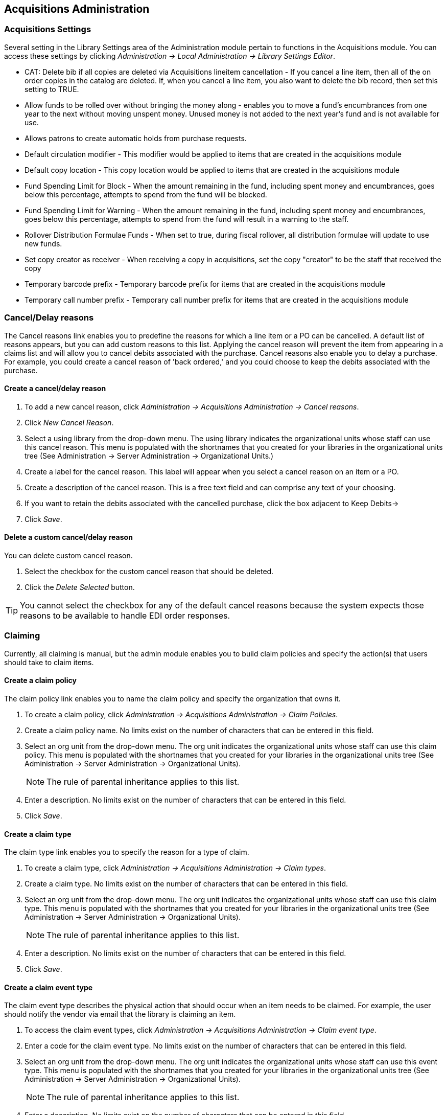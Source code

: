 == Acquisitions Administration ==

=== Acquisitions Settings ===

indexterm:[acquisitions,permissions]

Several setting in the Library Settings area of the Administration module pertain to
functions in the Acquisitions module. You can access these settings by clicking
_Administration -> Local Administration -> Library Settings Editor_.

* CAT: Delete bib if all copies are deleted via Acquisitions lineitem
cancellation - If you cancel a line item, then all of the on order copies in the
catalog are deleted. If, when you cancel a line item, you also want to delete
the bib record, then set this setting to TRUE.
* Allow funds to be rolled over without bringing the money along - enables you
to move a fund's encumbrances from one year to the next without moving unspent
money. Unused money is not added to the next year's fund and is not available
for use.
* Allows patrons to create automatic holds from purchase requests.
* Default circulation modifier - This modifier would be applied to items that
are created in the acquisitions module
* Default copy location - This copy location would be applied to items that are
created in the acquisitions module
* Fund Spending Limit for Block - When the amount remaining in the fund,
including spent money and encumbrances, goes below this percentage, attempts to
spend from the fund will be blocked.
* Fund Spending Limit for Warning - When the amount remaining in the fund,
including spent money and encumbrances, goes below this percentage, attempts to
spend from the fund will result in a warning to the staff.
* Rollover Distribution Formulae Funds - When set to true, during fiscal
rollover, all distribution formulae will update to use new funds.
* Set copy creator as receiver - When receiving a copy in acquisitions, set the
copy "creator" to be the staff that received the copy
* Temporary barcode prefix - Temporary barcode prefix for items that are created
in the acquisitions module
* Temporary call number prefix - Temporary call number prefix for items that are
created in the acquisitions module

=== Cancel/Delay reasons ===

indexterm:[acquisitions,purchase order,cancellation]
indexterm:[acquisitions,line item,cancellation]

The Cancel reasons link enables you to predefine the reasons for which a line
item or a PO can be cancelled. A default list of reasons appears, but you can
add custom reasons to this list. Applying the cancel reason will prevent the
item from appearing in a claims list and will allow you to cancel debits
associated with the purchase. Cancel reasons also enable you to delay
a purchase. For example, you could create a cancel reason of 'back ordered,' and
you could choose to keep the debits associated with the purchase.

==== Create a cancel/delay reason ====

. To add a new cancel reason, click _Administration -> Acquisitions Administration ->
Cancel reasons_.

. Click _New Cancel Reason_.

. Select a using library from the drop-down menu. The using library indicates
the organizational units whose staff can use this cancel reason. This menu is
populated with the shortnames that you created for your libraries in the
organizational units tree (See Administration -> Server Administration ->  Organizational
Units.)

. Create a label for the cancel reason. This label will appear when you select a
cancel reason on an item or a PO.

. Create a description of the cancel reason. This is a free text field and can
comprise any text of your choosing.

. If you want to retain the debits associated with the cancelled purchase, click
the box adjacent to Keep Debits->

. Click _Save_.

==== Delete a custom cancel/delay reason ====

You can delete custom cancel reason.

. Select the checkbox for the custom cancel reason that should be deleted.

. Click the _Delete Selected_ button.

[TIP]
You cannot select the checkbox for any of the default cancel reasons because the
system expects those reasons to be available to handle EDI order responses. 


=== Claiming ===

indexterm:[acquisitions,claiming]

Currently, all claiming is manual, but the admin module enables you to build
claim policies and specify the action(s) that users should take to claim items.

==== Create a claim policy ====

The claim policy link enables you to name the claim policy and specify the
organization that owns it.

. To create a claim policy, click _Administration -> Acquisitions Administration ->
Claim Policies_.
. Create a claim policy name. No limits exist on the number of characters that
can be entered in this field.
. Select an org unit from the drop-down menu. The org unit indicates the
organizational units whose staff can use this claim policy. This menu is
populated with the shortnames that you created for your libraries in the
organizational units tree (See Administration -> Server Administration ->  Organizational
Units).
+
[NOTE]
The rule of parental inheritance applies to this list.
+
. Enter a description. No limits exist on the number of characters that can be
entered in this field.
. Click _Save_.

==== Create a claim type ====

The claim type link enables you to specify the reason for a type of claim.

. To create a claim type, click _Administration -> Acquisitions Administration ->
Claim types_.
. Create a claim type. No limits exist on the number of characters that can be
entered in this field.
. Select an org unit from the drop-down menu. The org unit indicates the
organizational units whose staff can use this claim type. This menu is populated
with the shortnames that you created for your libraries in the organizational
units tree (See Administration -> Server Administration ->  Organizational Units).
+
[NOTE]
The rule of parental inheritance applies to this list.
+
. Enter a description. No limits exist on the number of characters that can be
entered in this field.
. Click _Save_.

==== Create a claim event type ====

The claim event type describes the physical action that should occur when an
item needs to be claimed. For example, the user should notify the vendor via
email that the library is claiming an item.

. To access the claim event types, click _Administration -> Acquisitions Administration ->
Claim event type_.
. Enter a code for the claim event type. No limits exist on the number of
characters that can be entered in this field.
. Select an org unit from the drop-down menu. The org unit indicates the
organizational units whose staff can use this event type. This menu is populated
with the shortnames that you created for your libraries in the organizational
units tree (See Administration -> Server Administration ->  Organizational Units).
+
[NOTE]
The rule of parental inheritance applies to this list.
+
. Enter a description. No limits exist on the number of characters that can be
entered in this field.
. If this claim is initiated by the user, then check the box adjacent to Library
Initiated.
+
[NOTE]
Currently, all claims are initiated by a user. The ILS cannot automatically
claim an issue.
+
. Click _Save_.

==== Create a claim policy action ====

The claim policy action enables you to specify how long a user should wait
before claiming the item.

. To access claim policy actions, click _Administration -> Acquisitions Administration ->
Claim Policy Actions_.

. Select an Action (Event Type) from the drop-down menu.

. Enter an action interval. This field indicates how long a user should wait
before claiming the item.

. In the Claim Policy ID field, select a claim policy from the drop-down menu.

. Click _Save_.

[NOTE]
You can create claim cycles by adding multiple claim policy actions to a claim
 policy.

=== Currency Types ===

indexterm:[acquisitions,currency types] 

Currency types can be created and applied to funds in the administrative module. 
When a fund is applied to a copy or line item for purchase, the item will be 
purchased in the currency associated with that fund. 



==== Create a currency type ====

. To create a new currency type, click _Administration -> Acquisitions Administration ->
Currency types_.

. Enter the currency code. No limits exist on the number of characters that can 
be entered in this field. 

. Enter the name of the currency type in Currency Label field. No limits exist 
on the number of characters that can be entered in this field. 

. Click Save. 



==== Edit a currency type ====

. To edit a currency type, click your cursor in the row that you want to edit.
The row will turn blue.

. Double click. The pop-up box will appear, and you can edit the fields.

. After making changes, click Save.

[NOTE]
From the currency types interface, you can delete currencies that have never
been applied to funds or used to make purchases.

=== Distribution Formulas ===

indexterm:[acquisitions,distribution formulas, templates]

Distribution formulas allow you to specify the number of copies that should be
distributed to specific branches. They can also serve as templates allowing you
to predefine settings for your copies. You can create and reuse formulas as
needed.

==== Create a distribution formula ====

. Click _Administration -> Acquisitions Administration -> Distribution Formulas_.
. Click _New Formula_.
. Enter a Formula Name. No limits exist on the number of characters that can be
entered in this field.
. Choose a Formula Owner from the drop-down menu. The Formula Owner indicates
the organizational units whose staff can use this formula. This menu is
populated with the shortnames that you created for your libraries in the
organizational units tree (See Administration -> Server Administration ->  Organizational
Units).
+
[NOTE]
The rule of parental inheritance applies to this list.
+
. Ignore the Skip Count field which is currently not used.
. Click _Save_.
. Click _New Entry_.
. Select an Owning Library from the drop-down menu. This indicates the branch
that will receive the items. This menu is populated with the shortnames that you
created for your libraries in the organizational units tree (See _Administration -> 
Server Administration -> Organizational Units_).
. Select/enter any of the following copy details you want to predefine in the
distribution formula.
* Copy Location
* Fund
* Circ Modifier
* Collection Code 
. In the Item Count field, enter the number of items that should be distributed
to the branch. You can enter the number or use the arrows on the right side of
the field.
. Click _Apply Changes_. The screen will reload.
. To view the changes to your formula, click Administration ->
Acquisitions Administration -> Distribution Formulas. The item_count will reflect
the entries to your distribution formula.

[NOTE]
To edit the Formula Name, click the hyperlinked name of the formula in the top
left corner. A pop-up box will enable you to enter a new formula name.

==== Edit a distribution formula ====

To edit a distribution formula, click the hyperlinked title of the formula.

=== Electronic Data Interchange ===
indexterm:[acquisitions,EDI,accounts]
indexterm:[EDI,accounts]

Many libraries use Electronic Data Interchange (EDI) accounts to send purchase orders and receive invoices
 from providers electronically.  In Evergreen users can setup EDI accounts and manage EDI messages in 
 the admin module.  EDI messages and notes can be viewed in the acquisitions module. See
also the command line system administration manual, which includes some initial setup steps that are
required for use of EDI.

==== Entering SANs (Standard Address Numbers) ====

For EDI to work your library must have a SAN and each of your providers must each supply you with their SAN.

A SAN (Standard Address Number) is a unique 7 digit number that identifies your library.  

===== Entering a Library's SAN =====

These steps only need to be done once per library.

. In Evergreen select _Administration_ -> _Server Administration_ -> _Organizational Units_ 
. Find your library in the tree on the left side of the page and click on it to open the settings.
+
[NOTE]
Multi-branch library systems will see an entry for each branch but should select their system's
top organization unit.
+
. Click on the _Address_ tab.
. Click on the _Mailing Address_ tab.
. Enter your library's SAN in the field labeled _SAN_.
. Click _Save_.

image::media/enter-library-san-2.png[Enter Library SAN]


===== Entering a Provider's SAN =====

These steps need to be repeated for every provider with which EDI is used.

. In Evergreen select _Administration_ -> _Acquisitions Administration_ -> _Providers_.
. Click the hyperlinked name of the provider you would like to edit.
+
image::media/enter-provider-san-1.png[Enter Provider SAN]

. Enter your provider's SAN in the field labeled _SAN_.
. Click _Save_.
+
image::media/enter-provider-san-2.png[Enter Provider SAN]

==== Create an EDI Account ====

CAUTION: You *must* create your provider before you create an EDI account for the provider.

. Contact your provider requesting the following information:
* Host
* Username
* Password
* Path
* Incoming Directory
* Provider's SAN


. In Evergreen select _Administration_ -> _Acquisitions Administration_ -> _EDI Accounts_.
. Click _New Account_. A pop-up will appear.
+
image::media/create-edi-accounts-2.png[Create EDI Account]

. Fill in the following fields:
* In the _Label_ field, enter a name for the EDI account.
* In the _Host_ field, enter the requisite FTP or SCP information supplied by
your provider. Be sure to include the protocol (e.g. `ftp://ftp.vendorname.com`)
* In the _Username_ field, enter the username supplied by your provider.
* In the _Password_ field, enter the password supplied by your provider.
* Select your library as the _Owner_ from the drop down menu. Multi-branch libraries should select their top level organizational
 unit.
* The _Last Activity_ updates automatically with any inbound or outbound communication.
* In the _Provider_ field, enter the code used in Evergreen for your provider.
* In the _Path_ field, enter the path supplied by your provider. The path indicates a directory on 
the provider's server where Evergreen will deposit its outgoing order files.
+
[TIP]
If your vendor requests a specific file extension for EDI purchase orders,
such as `.ord`, enter the name of the directory, followed by a slash,
followed by an asterisk, followed by a period, followed by the extension.
For example, if the vendor requests that EDI purchase orders be sent to
a directory called `in` with the file extension `.ord`, your path would
be `in/*.ord`.
+
* In the _Incoming Directory_ field, enter the incoming directory supplied by your provider. This indicates 
the directory on the vendor’s server where Evergreen will retrieve incoming order responses and invoices.
+
[NOTE]
Don't worry if your incoming directory is named `out` or `outgoing`.
From your vendor's perspective, this directory is outgoing, because
it contains files that the vendor is sending to Evergreen.  However,
from Evergreen's perspective, these files are incoming.
+
image::media/create-edi-accounts-3.png[Create EDI Account]
 
. Click _Save_.
. Click on the link in the _Provider_ field.
+
image::media/create-edi-accounts-4.png[Create EDI Account]

. Select the EDI account that has just been created from the _EDI Default_ drop down menu.
+
image::media/create-edi-accounts-5.png[Create EDI Account]

. Click _Save_.

==== EDI Messages ====

indexterm:[EDI,messages]
indexterm:[acquisitions,EDI,messages]


The EDI Messages screen displays all incoming and outgoing messages between the
library and its providers.  To see details of a particular EDI message,
including the raw EDIFACT message, double click on a message entry. To find a
specific EDI message, the Filter options can be useful. Outside the Admin
interface, EDI messages that pertain to a specific purchase order can be
viewed from the purchase order interface (See _Acquisitions -> Purchase Orders_).

=== Exchange Rates ===

indexterm:[acquisitions,exchange rates]

Exchange rates define the rate of exchange between currencies. Evergreen will
automatically calculate exchange rates for purchases. Evergreen assumes that the
currency of the purchasing fund is identical to the currency of the provider, 
but it provides for two unique situations: If the currency of the fund that is 
used for the purchase is different from the currency of the provider as listed 
in the provider profile, then Evergreen will use the exchange rate to calculate
the price of the item in the currency of the fund and debit the fund 
accordingly. When money is transferred between funds that use different
currency types, Evergreen will automatically use the exchange rate to convert
the money to the currency of the receiving fund. During such transfers, 
however, staff can override the automatic conversion by providing an explicit
amount to credit to the receiving fund.

==== Create an exchange rate ====

. To create a new exchange rate, click _Administration -> Acquisitions Administration ->
Exchange Rates_.

. Click New Exchange Rate.

. Enter the From Currency from the drop-down menu populated by the currency
types.

. Enter the To Currency from the drop-down menu populated by the currency types.

. Enter the exchange Ratio.

. Click _Save_.

==== Edit an exchange rate ====

Edit an exchange rate just as you would edit a currency type.

=== MARC Federated Search ===


indexterm:[acquisitions,MARC federated search]

The MARC Federated Search enables you to import bibliographic records into a
selection list or purchase order from a Z39.50 source.

. Click _Acquisitions -> MARC Federated Search_.
. Check the boxes of Z39.50 services that you want to search. Your local 
Evergreen Catalog is checked by default. Click Submit.
+
image::media/acq_marc_search.png[search form]
+
. A list of results will appear. Click the _Copies_ link to add copy information
to the line item. See <<line_item_features, Line Item Features>> for more 
information.
. Click the Notes link to add notes or line item alerts to the line item. See
<<line_item_features, Line Item Features>> for more information.
. Enter a price in the _Estimated Price_ field.
. You can save the line item(s) to a selection list by checking the box on the
line item and clicking _Actions -> Save Items to Selection List_. You can also
create a purchase order from the line item(s) by checking the box on the line
item and clicking _Actions -> Create Purchase Order_.

image::media/acq_marc_search-2.png[line item]

=== Fund Tags ===

indexterm:[acquisitions,funds,tags]

You can apply tags to funds so that you can group funds for easy reporting. For
example, you have three funds for children's materials: Children's Board Books,
Children's DVDs, and Children's CDs. Assign a fund tag of 'children's' to each
fund. When you need to report on the amount that has been spent on all 
children's materials, you can run a report on the fund tag to find total
 expenditures on children's materials rather than reporting on each individual
fund.

Create a Fund Tag

. To create a fund tag, click _Administration -> Acquisitions Administration -> Fund Tags_.
. Click _New Fund Tag_. No limits exist on the number of characters that can be
entered in this field.
. Select a Fund Tag Owner from the drop-down menu. The owner indicates the
organizational unit(s) whose staff can use this fund tag. This menu is
populated with the shortnames that you created for your libraries in the
organizational units tree (See Administration -> Server Administration ->  Organizational
Units).
+
[NOTE]
The rule of parental inheritance applies to this list.
+
. Enter a Fund Tag Name. No limits exist on the number of characters that can be
entered in this field.
. Click _Save_.

=== Funding Sources ===

indexterm:[acquisitions,funding sources]

Funding sources allow you to specify the sources that contribute monies to your
fund(s). You can create as few or as many funding sources as you need.   These
can be used to track exact amounts for accounts in your general ledger.  You can
 then use funds to track spending and purchases for specific collections.

==== Create a funding source ====

. To create a new funding source, click _Administration -> Acquisitions Administration ->
Funding Source_.
. Enter a funding source name. No limits exist on the number of characters that
can be entered in this field.
. Select an owner from the drop-down menu. The owner indicates the
organizational unit(s) whose staff can use this funding source. This menu is
populated with the shortnames that you created for your libraries in the
organizational units tree (See Administration -> Server Administration ->  Organizational 
Units).
+
[NOTE]
The rule of parental inheritance applies to this list. For example, if a system
is made the owner of a funding source, then users with appropriate permissions
at the branches within the system could also use the funding source.
+
. Create a code for the source. No limits exist on the number of characters that
 can be entered in this field.
. Select a currency from the drop-down menu. This menu is populated from the
choices in the Currency Types interface.
. Click _Save_.

==== Allocate credits to funding sources ====

. Apply a credit to this funding source.

. Enter the amount of money that the funding source contributes to the
organization. Funding sources are not tied to fiscal or calendar years, so you
can continue to add money to the same funding source over multiple years, e.g.
County Funding. Alternatively, you can name funding sources by year, e.g. County
Funding 2010 and County Funding 2011, and apply credits each year to the 
matching source.

. To apply a credit, click on the hyperlinked name of the funding source. The
Funding Source Details will appear.

. Click _Apply Credit_.

. Enter an amount to apply to this funding source.

. Enter a note. This field is optional.

. Click _Apply_.

==== Allocate credits to funds ====

If you have already set up your funds, then you can then click the Allocate to
Fund button to apply credits from the funding sources to the funds. If you have
not yet set up your funds, or you need to add a new one, you can allocate
credits to funds from the funds interface. See section 1.2 for more information.

. To allocate credits to funds, click _Allocate to Fund_.

. Enter the amount that you want to allocate.

. Enter a note. This field is optional.

. Click _Apply_.

==== Track debits and credits ====

You can track credits to and allocations from each funding source. These amounts
 are updated when credits and allocations are made in the Funding Source
 Details. Access the Funding Source Details by clicking on the hyperlinked name 
 of the Funding Source.

=== Funds ===

indexterm:[acquisitions,funds]

Funds allow you to allocate credits toward specific purchases. In the funds
interface, you can create funds; allocate credits from funding sources to funds;
 transfer money between funds; and apply fund tags to funds. Funds are created
 for a specific year, either fiscal or calendar. These funds are owned by org
 units. At the top of the funds interface, you can set a contextual org unit and
 year. The drop-down menu at the top of the screen enables you to focus on funds
 that are owned by specific organizational units during specific years.

==== Create a fund ====

. To create a new fund, click _Administration -> Acquisitions Administration -> Funds_.
. Enter a name for the fund. No limits exist on the number of characters that
can be entered in this field.
. Create a code for the fund. No limits exist on the number of characters that
can be entered in this field.
. Enter a year for the fund. This can be a fiscal year or a calendar year. The
format of the year is YYYY.
. Select an org unit from the drop-down menu. The org unit indicates the
organizational units whose staff can use this fund. This menu is populated with
the shortnames that you created for your libraries in the organizational units
tree (See Administration -> Server Administration ->  Organizational Units).
+
[NOTE]
The rule of parental inheritance applies to this list. See section
+
. Select a currency type from the drop-down menu. This menu is comprised of
entries in the currency types menu. When a fund is applied to a line item or
copy, the price of the item will be encumbered in the currency associated with
the fund.
. Click the Active box to activate this fund. You cannot make purchases from 
this fund if it is not active.
. Enter a Balance Stop Percent. The balance stop percent prevents you from 
making purchases when only a specified amount of the fund remains. For example,
if you want to spend 95 percent of your funds, leaving a five percent balance in
 the fund, then you would enter 95 in the field. When the fund reaches its
 balance stop percent, it will appear in red when you apply funds to copies.
. Enter a Balance Warning Percent. The balance warning percent gives you a 
warning that the fund is low. You can specify any percent. For example, if you
want to spend 90 percent of your funds and be warned when the fund has only 10
percent of its balance remaining, then enter 90 in the field. When the fund
reaches its balance warning percent, it will appear in yellow when you apply
funds to copies.
. Check the Propagate box to propagate funds. When you propagate a fund, the ILS
will create a new fund for the following fiscal year with the same parameters
as your current fund. All of the settings transfer except for the year and the
amount of money in the fund. Propagation occurs during the fiscal year close-out
operation.
. Check the Rollover box if you want to roll over remaining funds into the same
fund next year. You should also check this box if you only want to roll over
encumbrances into next year's fund.
. Click _Save_.

==== Allocate credits from funding sources to funds ====

Credits can be applied to funds from funding sources using the fund interface.
The credits that you apply to the fund can be applied later to purchases.

. To access funds, click _Administration -> Acquisitions Administration -> Funds_.

. Click the hyperlinked name of the fund.

. To add a credit to the fund, click the Create Allocation tab.

. Choose a Funding Source from the drop-down menu.

. Enter an amount that you want to apply to the fund from the funding source.

. Enter a note. This field is optional.

. Click _Apply_.

==== Transfer credits between funds ====

The credits that you allocate to funds can be transferred between funds if
desired. In the following example, you can transfer $500.00 from the Young Adult
Fiction fund to the Children's DVD fund.

. To access funds, click _Administration -> Acquisitions Administration -> Funds_.

. Click the hyperlinked name of the originating fund.

. The Fund Details screen appears. Click Transfer Money.

. Enter the amount that you would like to transfer.

. From the drop-down menu, select the destination fund.

. Add a note. This field is optional.

. Click _Transfer_.

==== Track balances and expenditures ====

The Fund Details allows you to track the fund's balance, encumbrances, and
amount spent. It also allows you to track allocations from the funding
source(s), debits, and fund tags.

. To access the fund details, click on the hyperlinked name of the fund that you
created.

. The Summary allows you to track the following:

. Balance - The balance is calculated by subtracting both items that have been
invoiced and encumbrances from the total allocated to the fund.
. Total Allocated - This amount is the total amount allocated from the Funding
Source.
. Spent Balance - This balance is calculated by subtracting only the items that
have been invoiced from the total allocated to the fund. It does not include
encumbrances.
. Total Debits - The total debits are calculated by adding the cost of items
that have been invoiced and encumbrances.
. Total Spent - The total spent is calculated by adding the cost of items that
have been invoiced. It does not include encumbrances.
. Total Encumbered - The total encumbered is calculated by adding all
encumbrances.


==== Fund reporting ====

indexterm:[acquisitions,funds,reports]
indexterm:[reports,funds]

A core source, Fund Summary, is available in the reports interface.  This
core source enables librarians to easily run a report on fund activity.  Fields
that are accessible in this interface include Remaining Balance, Total
Allocated, Total Encumbered, and Total Spent.


image::media/Core_Source_1.jpg[Core_Source1]



==== Edit a fund ====

Edit a fund just as you would edit a currency type.

==== Perform fiscal year close-out operation ====

indexterm:[acquisitions,funds,fiscal rollover]

The Fiscal Year Close-Out Operation allows you to deactivate funds for the
current year and create analogous funds for the next year. It transfers
encumbrances to the analogous funds, and it rolls over any remaining funds if
you checked the rollover box when creating the fund.

. To access the year end closeout of a fund, click Administration -> Server
Administration -> Acquisitions -> Funds.

. Click _Fund Propagation and Rollover_.

. Check the box adjacent to _Perform Fiscal Year Close-Out Operation_.

. For funds that have the "Rollover" setting enabled, if you want to move the
fund's encumbrances to the next year without moving unspent money, check the
box adjacent to _Limit Fiscal Year Close-out Operation to Encumbrances_.
+
[NOTE]
The _Limit Fiscal Year Close-out Operation to Encumbrances_ will only display
if the _Allow funds to be rolled over without bringing the money along_ Library
Setting has been enabled. This setting is available in the Library Setting
Editor accessible via _Administration_ -> _Local Administration_ -> _Library
Settings Editor_.
+
image::media/Fiscal_Rollover1.jpg[Fiscal_Rollover1]

. Notice that the context org unit reflects the context org unit that you
selected at the top of the Funds screen.

. If you want to perform the close-out operation on the context org unit and its
child units, then check the box adjacent to Include Funds for Descendant Org
Units.

. Check the box adjacent to dry run if you want to test changes to the funds
before they are enacted. Evergreen will generate a summary of the changes that
would occur during the selected operations. No data will be changed.

. Click _Process_.

. Evergreen will begin the propagation process. Evergreen will make a clone of
each fund, but it will increment the year by 1.

=== Invoice menus ===

indexterm:[acquisitions,invoices]

Invoice menus allow you to create drop-down menus that appear on invoices. You
can create an invoice item type or invoice payment method.

==== Invoice item type ====

The invoice item type allows you to enter the types of additional charges that
you can add to an invoice. Examples of additional charge types might include
taxes or processing fees. Charges for bibliographic items are listed separately
from these additional charges. A default list of charge types displays, but you
can add custom charge types to this list. Invoice item types can also be used
when adding non-bibliographic items to a purchase order. When invoiced, the
invoice item type will copy from the purchase order to the invoice.

. To create a new charge type, click _Administration -> Acquisitions Administration ->
Invoice Item Type_.

. Click _New Invoice Item Type_.

. Create a code for the charge type. No limits exist on the number of characters
that can be entered in this field.

. Create a label. No limits exist on the number of characters that can be
entered in this field. The text in this field appears in the drop-down menu on
the invoice.

. If items on the invoice were purchased with the monies in multiple funds, then
you can divide the additional charge across funds. Check the box adjacent to
Prorate-> if you want to prorate the charge across funds.

. Click _Save_.

==== Invoice payment method ====

The invoice payment method allows you to predefine the type(s) of invoices and
payment method(s) that you accept. The text that you enter in the admin module
will appear as a drop-down menu in the invoice type and payment method fields on
the invoice.

. To create a new invoice payment method, click _Administration ->
Acquisitions Administration -> Invoice Payment Method_.

. Click _New Invoice Payment Method_.

. Create a code for the invoice payment method. No limits exist on the number of
characters that can be entered in this field.

. Create a name for the invoice payment method. No limits exist on the number of
characters that can be entered in this field. The text in this field appears in
the drop-down menu on the invoice.

. Click _Save_.

Payment methods can be deleted from this screen.

=== Line Item Features ===
[[line_item_features]]

indexterm:[acquisitions,line items]

Line item alerts are predefined text that can be added to line items that are on
selection lists or purchase orders. You can define the alerts from which staff
can choose. Line item alerts appear in a pop-up box when the line item, or any
of its copies, are marked as received.

==== Create a line item alert ====

. To create a line item alert, click _Administration -> Acquisitions Administration ->
Line Item Alerts_.

. Click _New Line Item Alert Text_.

. Create a code for the text. No limits exist on the number of characters that
can be entered in this field.

. Create a description for the text. No limits exist on the number of characters
that can be entered in this field.

. Select an owning library from the drop-down menu. The owning library indicates
the organizational units whose staff can use this alert. This menu is populated
with the shortnames that you created for your libraries in the organizational
units tree (See Administration -> Server Administration ->  Organizational Units).

. Click _Save_.

==== Line item MARC attribute definitions ====

Line item attributes define the fields that Evergreen needs to extract from the
bibliographic records that are in the acquisitions database to display in the
catalog. Also, these attributes will appear as fields in the New Brief Record
interface. You will be able to enter information for the brief record in the
fields where attributes have been defined.

=== Providers ===

Providers are vendors. You can create a provider profile that includes contact
information for the provider, holdings information, invoices, and other
information.

==== Create a provider ====

. To create a new provider, click _Administration_ -> _Acquisitions Administration_ ->
_Providers_.

. Enter the provider name.

. Create a code for the provider. No limits exist on the number of characters
that can be entered in this field.

. Select an owner from the drop-down menu. The owner indicates the
organizational units whose staff can use this provider. This menu is populated
with the shortnames that you created for your libraries in the organizational
units tree (See Administration -> Server Administration ->  Organizational Units).
+
[NOTE]
The rule of parental inheritance applies to this list.
+
. Select a currency from the drop-down menu. This drop-down list is populated by
the list of currencies available in the currency types.

. A provider must be active in order for purchases to be made from that
provider. To activate the provider, check the box adjacent to Active. To
deactivate a vendor, uncheck the box.

. Add the default # of copies that are typically ordered through the provider.
This number will automatically populate the line item's _Copies_ box on any PO's
associated with this provider. If another quantity is entered during the
selection or ordering process, it will override this default. If no number is
specified, the default number of copies will be zero.

. Select a default claim policy from the drop-down box. This list is derived
from the claim policies that can be created

. Select an EDI default. This list is derived from the EDI accounts that can be
created.

. Enter the provider's email address.

. In the Fax Phone field, enter the provider's fax number.

. In the holdings tag field, enter the tag in which the provider places holdings
data.

. In the phone field, enter the provider's phone number.

. If prepayment is required to purchase from this provider, then check the box
adjacent to prepayment required.

. Enter the Standard Address Number (SAN) for your provider.

. Enter the web address for the provider's website in the URL field.

. Click Save.

==== Add contact and holdings information to providers ====

After you save the provider profile, the screen reloads so that you can save
additional information about the provider. You can also access this screen by
clicking the hyperlinked name of the provider on the Providers screen. The tabs
allow you to add a provider address and contact, attribute definitions, and
holding subfields. You can also view invoices associated with the provider.

. Enter a Provider Address, and click Save.
+
[NOTE]
Required fields for the provider address are: Street 1, city, state, country,
post code. You may have multiple valid addresses.
+
. Enter the Provider Contact, and click Save.

. Your vendor may include information that is specific to your organization in
MARC tags. You can specify the types of information that should be entered in
each MARC tag. Enter attribute definitions to correlate MARC tags with the
information that they should contain in incoming vendor records. Some technical
knowledge is required to enter XPath information. As an example, if you need to
import the PO Name, you could set up an attribute definition by adding an XPath
similar to:
+
------------------------------------------------------------------------------
code => purchase_order
xpath => //*[@tag="962"]/*[@code="p"]
Is Identifier => false
------------------------------------------------------------------------------
+
where 962 is the holdings tag and p is the subfield that contains the PO Name.


. You may have entered a holdings tag when you created the provider profile. You
can also enter holdings subfields. Holdings subfields allow you to
specify subfields within the holdings tag to which your vendor adds holdings
information, such as quantity ordered, fund, and estimated price.

. Click invoices to access invoices associated with a provider.

==== Edit a provider ====

Edit a provider just as you would edit a currency type.

You can delete providers only if no purchase orders have been assigned to them.

